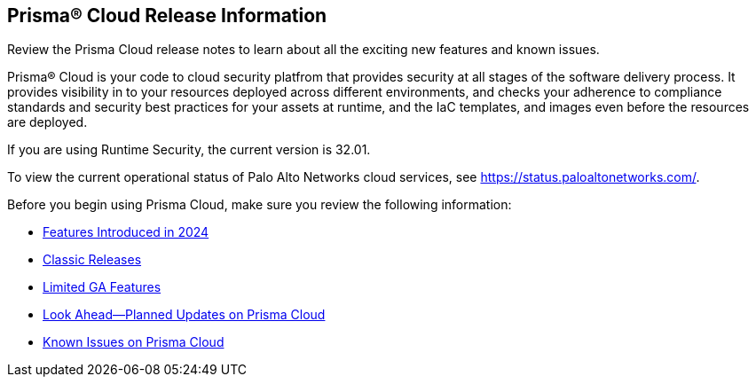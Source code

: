 [#id96b40db7-7792-42fc-b13e-18f2b8a46c7b]
== Prisma® Cloud Release Information

Review the Prisma Cloud release notes to learn about all the exciting new features and known issues.

Prisma® Cloud is your code to cloud security platfrom that provides security at all stages of the software delivery process. It provides visibility in to your resources deployed across different environments, and checks your adherence to compliance standards and security best practices for your assets at runtime, and the IaC templates, and images even before the resources are deployed.

//Prisma Cloud monitors your resources deployed on the Public cloud environments—AWS, Microsoft Azure, Google Cloud Platform, Oracle Cloud Infrastructure, and Alibaba Cloud—for cloud security and compliance risks. As the service automatically discovers new resources that are deployed in your cloud environment, it enables you to implement policy guardrails to ensure resource configurations adhere to industry standards and integrate configuration change alerts into DevOps and SecOps workflows to automatically resolve issues. This capability streamlines the process of identifying issues, detecting and responding to a list of prioritized risks to maintain an agile development process and operational efficiency.

//Prisma Cloud Application Security identifies vulnerabilities, misconfigurations and compliance violations in Infrastructure as Code ( IaC) templates, container images and git repositories.

If you are using Runtime Security, the current version is 32.01. 
//It will be upgraded to 32.00.xxx on >>>, 2023.

To view the current operational status of Palo Alto Networks cloud services, see https://status.paloaltonetworks.com/[https://status.paloaltonetworks.com/].

Before you begin using Prisma Cloud, make sure you review the following information:

* xref:../prisma-cloud-release-info/features-introduced-in-2024/features-introduced-in-2024.adoc[Features Introduced in 2024]
* xref:../prisma-cloud-release-info/classic-releases/classic-releases.adoc[Classic Releases]
* xref:../limited-ga-features-prisma-cloud/limited-ga-features-prisma-cloud.adoc[Limited GA Features]
* xref:../look-ahead-planned-updates-prisma-cloud/look-ahead-planned-updates-prisma-cloud.adoc[Look Ahead—Planned Updates on Prisma Cloud]
* xref:../known-issues/known-fixed-issues.adoc[Known Issues on Prisma Cloud]

